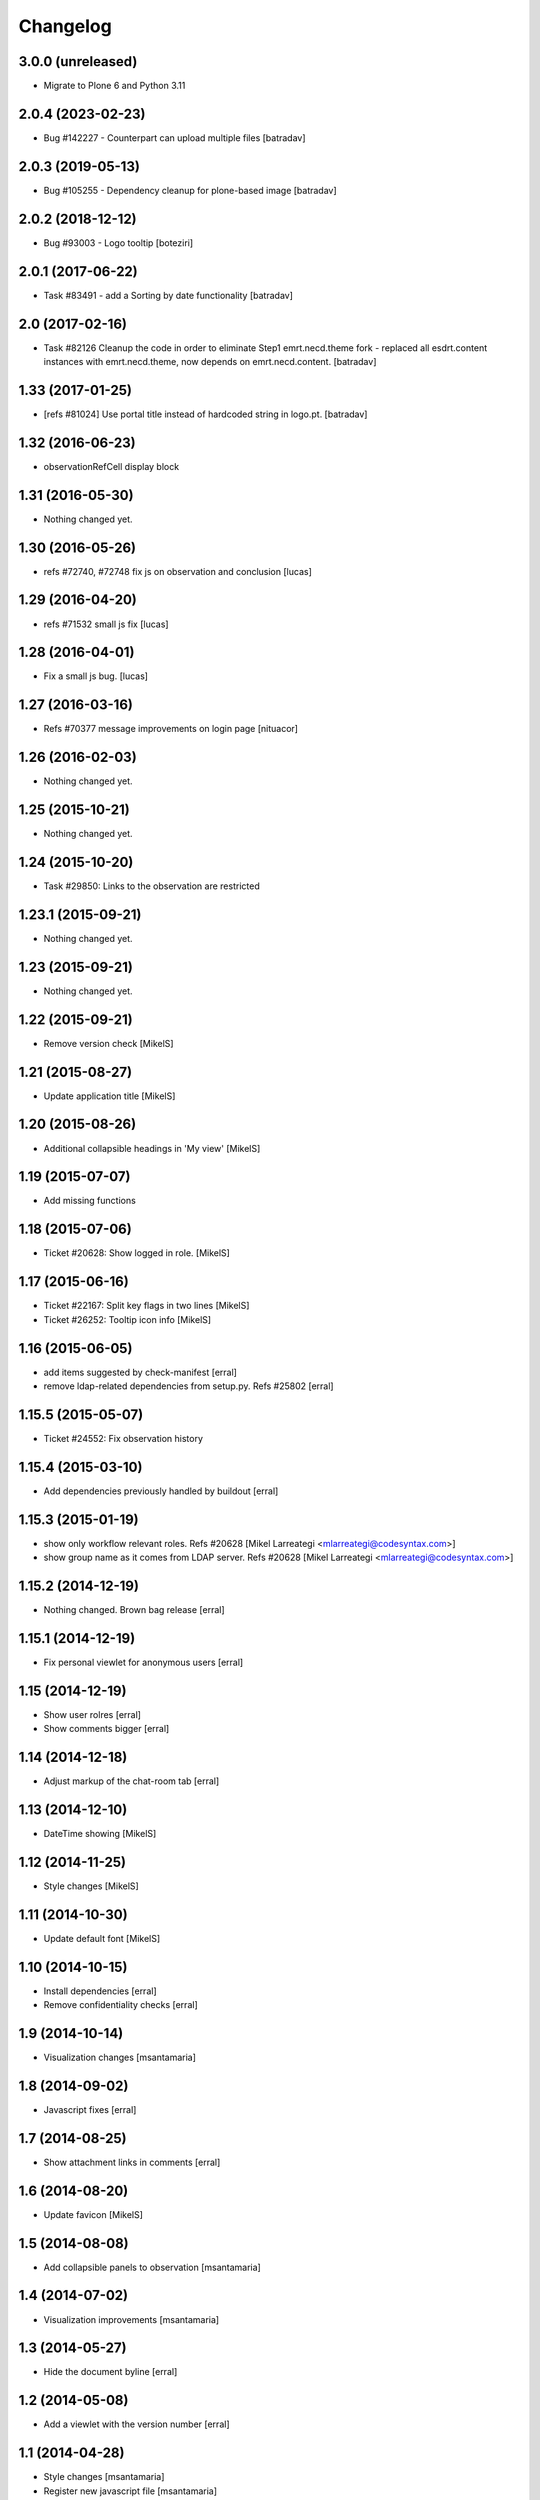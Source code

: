 Changelog
=========

3.0.0 (unreleased)
------------------

- Migrate to Plone 6 and Python 3.11


2.0.4 (2023-02-23)
------------------

- Bug #142227 - Counterpart can upload multiple files
  [batradav]


2.0.3 (2019-05-13)
------------------

- Bug #105255 - Dependency cleanup for plone-based image
  [batradav]


2.0.2 (2018-12-12)
------------------

- Bug #93003 - Logo tooltip
  [boteziri]


2.0.1 (2017-06-22)
------------------

- Task #83491 - add a Sorting by date functionality
  [batradav]


2.0 (2017-02-16)
----------------

- Task #82126 Cleanup the code in order to eliminate Step1
  emrt.necd.theme fork - replaced all esdrt.content instances with
  emrt.necd.theme, now depends on emrt.necd.content.
  [batradav]

1.33 (2017-01-25)
-----------------

- [refs #81024] Use portal title instead of hardcoded string in logo.pt.
  [batradav]


1.32 (2016-06-23)
-----------------

- observationRefCell display block


1.31 (2016-05-30)
-----------------

- Nothing changed yet.

1.30 (2016-05-26)
-----------------

- refs #72740, #72748 fix js on observation and conclusion
  [lucas]

1.29 (2016-04-20)
-----------------

- refs #71532 small js fix
  [lucas]

1.28 (2016-04-01)
-----------------

- Fix a small js bug.
  [lucas]


1.27 (2016-03-16)
-----------------

- Refs #70377 message improvements on login page [nituacor]


1.26 (2016-02-03)
-----------------

- Nothing changed yet.


1.25 (2015-10-21)
-----------------

- Nothing changed yet.


1.24 (2015-10-20)
-----------------

- Task #29850: Links to the observation are restricted


1.23.1 (2015-09-21)
-------------------

- Nothing changed yet.


1.23 (2015-09-21)
-----------------

- Nothing changed yet.


1.22 (2015-09-21)
-----------------

- Remove version check [MikelS]


1.21 (2015-08-27)
-----------------

- Update application title [MikelS]


1.20 (2015-08-26)
-----------------

- Additional collapsible headings in 'My view' [MikelS]


1.19 (2015-07-07)
-----------------

- Add missing functions


1.18 (2015-07-06)
-----------------

- Ticket #20628: Show logged in role.  [MikelS]


1.17 (2015-06-16)
-----------------

- Ticket #22167: Split key flags in two lines [MikelS]

- Ticket #26252: Tooltip icon info [MikelS]


1.16 (2015-06-05)
-----------------

- add items suggested by check-manifest [erral]

- remove ldap-related dependencies from setup.py. Refs #25802 [erral]



1.15.5 (2015-05-07)
-------------------

- Ticket #24552: Fix observation history


1.15.4 (2015-03-10)
-------------------

- Add dependencies previously handled by buildout [erral]


1.15.3 (2015-01-19)
-------------------

- show only workflow relevant roles. Refs #20628 [Mikel Larreategi <mlarreategi@codesyntax.com>]

- show group name as it comes from LDAP server. Refs #20628 [Mikel Larreategi <mlarreategi@codesyntax.com>]



1.15.2 (2014-12-19)
-------------------

- Nothing changed. Brown bag release [erral]


1.15.1 (2014-12-19)
-------------------

- Fix personal viewlet for anonymous users [erral]


1.15 (2014-12-19)
-----------------

- Show user rolres [erral]

- Show comments bigger [erral]


1.14 (2014-12-18)
-----------------

- Adjust markup of the chat-room tab [erral]


1.13 (2014-12-10)
-----------------

- DateTime showing [MikelS]


1.12 (2014-11-25)
-----------------

- Style changes [MikelS]


1.11 (2014-10-30)
-----------------
- Update default font [MikelS]


1.10 (2014-10-15)
--------------------

- Install dependencies [erral]

- Remove confidentiality checks [erral]

1.9 (2014-10-14)
-------------------

- Visualization changes [msantamaria]

1.8 (2014-09-02)
------------------

- Javascript fixes [erral]

1.7 (2014-08-25)
-----------------

- Show attachment links in comments [erral]


1.6 (2014-08-20)
----------------

- Update favicon [MikelS]


1.5 (2014-08-08)
----------------

- Add collapsible panels to observation [msantamaria]


1.4 (2014-07-02)
-------------------

- Visualization improvements [msantamaria]

1.3 (2014-05-27)
--------------------

- Hide the document byline [erral]

1.2 (2014-05-08)
-----------------

- Add a viewlet with the version number [erral]

1.1 (2014-04-28)
-----------------

- Style changes
  [msantamaria]

- Register new javascript file
  [msantamaria]

1.0.1 (2014-04-07)
------------------

- Add missing eea.icons dependency
  [erral]

1.0 (2014-04-04)
-------------------

- Initial release
  [erral]
